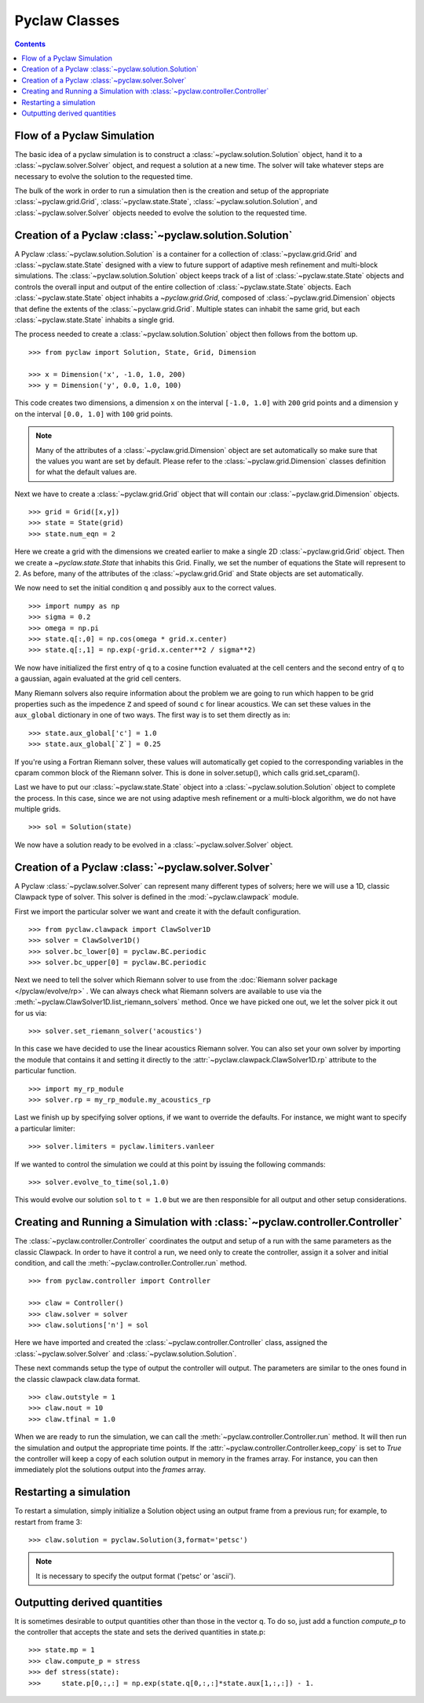 .. _pyclaw_classes:
  
*****************************************
Pyclaw Classes
*****************************************
.. contents::

Flow of a Pyclaw Simulation
===========================

The basic idea of a pyclaw simulation is to construct a
:class:`~pyclaw.solution.Solution` object, hand it to a
:class:`~pyclaw.solver.Solver` object, and request a solution at a new
time.  The solver will take whatever steps are necessary to evolve the solution
to the requested time.

.. image:: images/pyclaw_architecture_flow.*

The bulk of the work in order to run a simulation then is the creation and
setup of the appropriate :class:`~pyclaw.grid.Grid`, :class:`~pyclaw.state.State`,
:class:`~pyclaw.solution.Solution`, and :class:`~pyclaw.solver.Solver`
objects needed to evolve the solution to the requested time.

Creation of a Pyclaw :class:`~pyclaw.solution.Solution`
=======================================================

.. image:: images/pyclaw_solution_structure.pdf

A Pyclaw :class:`~pyclaw.solution.Solution` is a container for a collection of
:class:`~pyclaw.grid.Grid` and :class:`~pyclaw.state.State` designed with a 
view to future support of adaptive mesh 
refinement and multi-block simulations. The :class:`~pyclaw.solution.Solution` 
object keeps track of a list of :class:`~pyclaw.state.State` objects
and controls the overall input and output of the entire collection of 
:class:`~pyclaw.state.State` objects.  Each
:class:`~pyclaw.state.State` object inhabits a `~pyclaw.grid.Grid`, composed of
:class:`~pyclaw.grid.Dimension` objects that define the extents 
of the :class:`~pyclaw.grid.Grid`.  Multiple states can inhabit the same
grid, but each :class:`~pyclaw.state.State` inhabits a single grid.

The process needed to create a :class:`~pyclaw.solution.Solution` object then
follows from the bottom up.

::

    >>> from pyclaw import Solution, State, Grid, Dimension
    
    >>> x = Dimension('x', -1.0, 1.0, 200)
    >>> y = Dimension('y', 0.0, 1.0, 100)
    
This code creates two dimensions, a dimension ``x``  on the interval 
``[-1.0, 1.0]`` with ``200`` grid points and a dimension ``y`` on the interval
``[0.0, 1.0]`` with ``100`` grid points.  

.. note:: 

    Many of the attributes of a :class:`~pyclaw.grid.Dimension`
    object are set automatically so make sure that the values you want are set
    by default.  Please refer to the :class:`~pyclaw.grid.Dimension`
    classes definition for what the default values are.

Next we have to create a :class:`~pyclaw.grid.Grid` object that will
contain our :class:`~pyclaw.grid.Dimension` objects.

::

    >>> grid = Grid([x,y])
    >>> state = State(grid)
    >>> state.num_eqn = 2

Here we create a grid with the dimensions we created earlier to make a single
2D :class:`~pyclaw.grid.Grid` object.  Then we create a `~pyclaw.state.State`
that inhabits this Grid. Finally, we set the number of equations the State
will represent to 2.  As before, many of the attributes of the
:class:`~pyclaw.grid.Grid` and State objects are set automatically.

We now need to set the initial condition ``q`` and possibly ``aux`` to the correct
values.  

::

    >>> import numpy as np
    >>> sigma = 0.2
    >>> omega = np.pi
    >>> state.q[:,0] = np.cos(omega * grid.x.center)
    >>> state.q[:,1] = np.exp(-grid.x.center**2 / sigma**2)
    
We now have initialized the first entry of q to a cosine function 
evaluated at the cell centers and the second entry of q to a gaussian, again
evaluated at the grid cell centers.

Many Riemann solvers also require information about the problem we are going
to run which happen to be grid properties such as the impedence ``Z`` and 
speed of sound ``c`` for linear acoustics.  We can set these values in the 
``aux_global`` dictionary in one of two ways.  The first way is to set them
directly as in:

::

    >>> state.aux_global['c'] = 1.0
    >>> state.aux_global[`Z`] = 0.25
    
If you're using a Fortran Riemann solver, these values will automatically get
copied to the corresponding variables in the cparam common block of the
Riemann solver.  This is done in solver.setup(), which calls grid.set_cparam().

Last we have to put our :class:`~pyclaw.state.State` object into a 
:class:`~pyclaw.solution.Solution` object to complete the process.  In this
case, since we are not using adaptive mesh refinement or a multi-block
algorithm, we do not have multiple grids.

::

    >>> sol = Solution(state)
    
We now have a solution ready to be evolved in a 
:class:`~pyclaw.solver.Solver` object.


Creation of a Pyclaw :class:`~pyclaw.solver.Solver`
==========================================================

A Pyclaw :class:`~pyclaw.solver.Solver` can represent many different
types of solvers; here we will use a 1D, classic Clawpack type of
solver.  This solver is defined in the :mod:`~pyclaw.clawpack` module.

First we import the particular solver we want and create it with the default 
configuration.

::

    >>> from pyclaw.clawpack import ClawSolver1D
    >>> solver = ClawSolver1D()
    >>> solver.bc_lower[0] = pyclaw.BC.periodic
    >>> solver.bc_upper[0] = pyclaw.BC.periodic

Next we need to tell the solver which Riemann solver to use from the
:doc:`Riemann solver package </pyclaw/evolve/rp>` .  We can always check what 
Riemann solvers are available to use via the 
:meth:`~pyclaw.ClawSolver1D.list_riemann_solvers` method.  Once we have
picked one out, we let the solver pick it out for us via:

::

    >>> solver.set_riemann_solver('acoustics')

In this case we have decided to use the linear acoustics Riemann solver.  You 
can also set your own solver by importing the module that contains it and 
setting it directly to the :attr:`~pyclaw.clawpack.ClawSolver1D.rp`
attribute to the particular function.

::

    >>> import my_rp_module
    >>> solver.rp = my_rp_module.my_acoustics_rp

Last we finish up by specifying solver options, if we want to override the
defaults.  For instance, we might want to specify a particular limiter::

    >>> solver.limiters = pyclaw.limiters.vanleer
    
If we wanted to control the simulation we could at this point by issuing the 
following commands:

::

    >>> solver.evolve_to_time(sol,1.0)
    
This would evolve our solution ``sol`` to ``t = 1.0`` but we are then
responsible for all output and other setup considerations.

Creating and Running a Simulation with :class:`~pyclaw.controller.Controller`
=============================================================================

The :class:`~pyclaw.controller.Controller` coordinates the output and setup of
a run with the same parameters as the classic Clawpack.  In order to have it 
control a run, we need only to create the controller, assign it a solver and
initial condition, and call the :meth:`~pyclaw.controller.Controller.run`
method.

::

    >>> from pyclaw.controller import Controller

    >>> claw = Controller()
    >>> claw.solver = solver
    >>> claw.solutions['n'] = sol
    
Here we have imported and created the :class:`~pyclaw.controller.Controller` 
class, assigned the :class:`~pyclaw.solver.Solver` and 
:class:`~pyclaw.solution.Solution`.

These next commands setup the type of output the controller will output.  The
parameters are similar to the ones found in the classic clawpack claw.data 
format.

::

    >>> claw.outstyle = 1
    >>> claw.nout = 10
    >>> claw.tfinal = 1.0
    
When we are ready to run the simulation, we can call the 
:meth:`~pyclaw.controller.Controller.run` method.  It will then run the
simulation and output the appropriate time points.  If the 
:attr:`~pyclaw.controller.Controller.keep_copy` is set to *True* the 
controller will keep a copy of each solution output in memory in the frames array.  For
instance, you can then immediately plot the solutions output into the *frames*
array.


Restarting a simulation
=========================
To restart a simulation, simply initialize a Solution object using an output
frame from a previous run; for example, to restart from frame 3::

    >>> claw.solution = pyclaw.Solution(3,format='petsc')

.. note::
    
    It is necessary to specify the output format ('petsc' or 'ascii').


Outputting derived quantities
===============================
It is sometimes desirable to output quantities other than those
in the vector q.  To do so, just add a function `compute_p` to 
the controller that accepts the state and sets the derived quantities
in state.p::

    >>> state.mp = 1
    >>> claw.compute_p = stress
    >>> def stress(state):
    >>>     state.p[0,:,:] = np.exp(state.q[0,:,:]*state.aux[1,:,:]) - 1.


